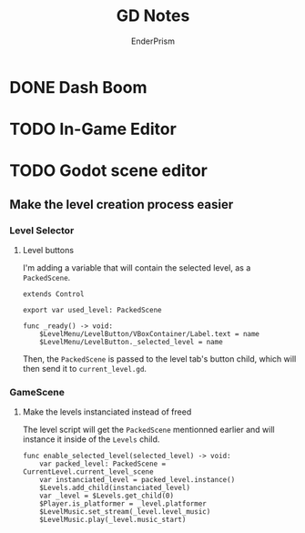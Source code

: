 #+title: GD Notes
#+author: EnderPrism

* DONE Dash Boom
* TODO In-Game Editor
* TODO Godot scene editor
** Make the level creation process easier
*** Level Selector
**** Level buttons
I'm adding a variable that will contain the selected level, as a =PackedScene=.
#+begin_src gdscript
extends Control

export var used_level: PackedScene

func _ready() -> void:
	$LevelMenu/LevelButton/VBoxContainer/Label.text = name
	$LevelMenu/LevelButton._selected_level = name
#+end_src
Then, the =PackedScene= is passed to the level tab's button child, which will then send it to =current_level.gd=.
*** GameScene
**** Make the levels instanciated instead of freed
The level script will get the =PackedScene= mentionned earlier and will instance it inside of the =Levels= child.
#+begin_src gdscript
func enable_selected_level(selected_level) -> void:
	var packed_level: PackedScene = CurrentLevel.current_level_scene
	var instanciated_level = packed_level.instance()
	$Levels.add_child(instanciated_level)
	var _level = $Levels.get_child(0)
	$Player.is_platformer = _level.platformer
	$LevelMusic.set_stream(_level.level_music)
	$LevelMusic.play(_level.music_start)
#+end_src
